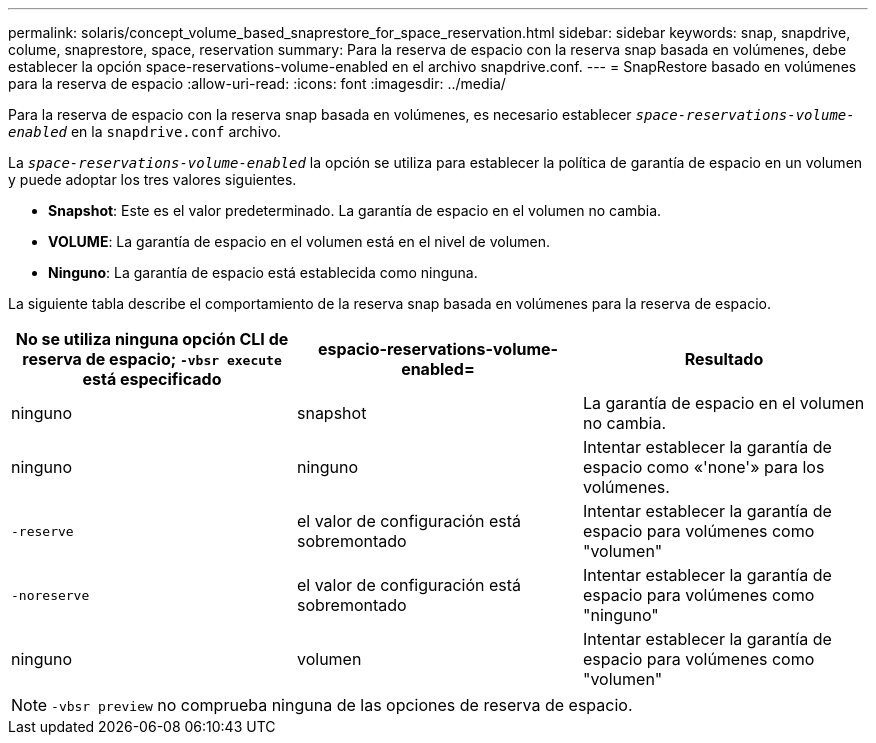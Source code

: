 ---
permalink: solaris/concept_volume_based_snaprestore_for_space_reservation.html 
sidebar: sidebar 
keywords: snap, snapdrive, colume, snaprestore, space, reservation 
summary: Para la reserva de espacio con la reserva snap basada en volúmenes, debe establecer la opción space-reservations-volume-enabled en el archivo snapdrive.conf. 
---
= SnapRestore basado en volúmenes para la reserva de espacio
:allow-uri-read: 
:icons: font
:imagesdir: ../media/


[role="lead"]
Para la reserva de espacio con la reserva snap basada en volúmenes, es necesario establecer `_space-reservations-volume-enabled_` en la `snapdrive.conf` archivo.

La `_space-reservations-volume-enabled_` la opción se utiliza para establecer la política de garantía de espacio en un volumen y puede adoptar los tres valores siguientes.

* *Snapshot*: Este es el valor predeterminado. La garantía de espacio en el volumen no cambia.
* *VOLUME*: La garantía de espacio en el volumen está en el nivel de volumen.
* *Ninguno*: La garantía de espacio está establecida como ninguna.


La siguiente tabla describe el comportamiento de la reserva snap basada en volúmenes para la reserva de espacio.

|===
| No se utiliza ninguna opción CLI de reserva de espacio; `-vbsr execute` está especificado | espacio-reservations-volume-enabled= | Resultado 


 a| 
ninguno
 a| 
snapshot
 a| 
La garantía de espacio en el volumen no cambia.



 a| 
ninguno
 a| 
ninguno
 a| 
Intentar establecer la garantía de espacio como «'none'» para los volúmenes.



 a| 
`-reserve`
 a| 
el valor de configuración está sobremontado
 a| 
Intentar establecer la garantía de espacio para volúmenes como "volumen"



 a| 
`-noreserve`
 a| 
el valor de configuración está sobremontado
 a| 
Intentar establecer la garantía de espacio para volúmenes como "ninguno"



 a| 
ninguno
 a| 
volumen
 a| 
Intentar establecer la garantía de espacio para volúmenes como "volumen"

|===

NOTE: `-vbsr preview` no comprueba ninguna de las opciones de reserva de espacio.
